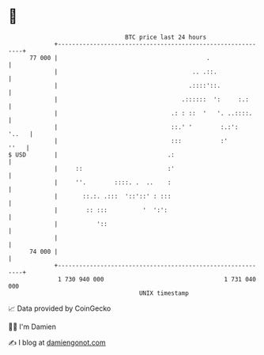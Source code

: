 * 👋

#+begin_example
                                    BTC price last 24 hours                    
                +------------------------------------------------------------+ 
         77 000 |                                          .                 | 
                |                                      .. .::.               | 
                |                                     .::::'::.              | 
                |                                   .::::::  ':     :.:      | 
                |                                .: : ::  '   '. ..::::.     | 
                |                                ::.' '        :.:':   '..   | 
                |                                :::           :'       ''   | 
   $ USD        |                               .:                           | 
                |     ::                        :'                           | 
                |     ''.        ::::. .  ..    :                            | 
                |       ::.:. .:::  '::'::' : :::                            | 
                |        :: :::          '  ':':                             | 
                |           '::                                              | 
                |                                                            | 
         74 000 |                                                            | 
                +------------------------------------------------------------+ 
                 1 730 940 000                                  1 731 040 000  
                                        UNIX timestamp                         
#+end_example
📈 Data provided by CoinGecko

🧑‍💻 I'm Damien

✍️ I blog at [[https://www.damiengonot.com][damiengonot.com]]
